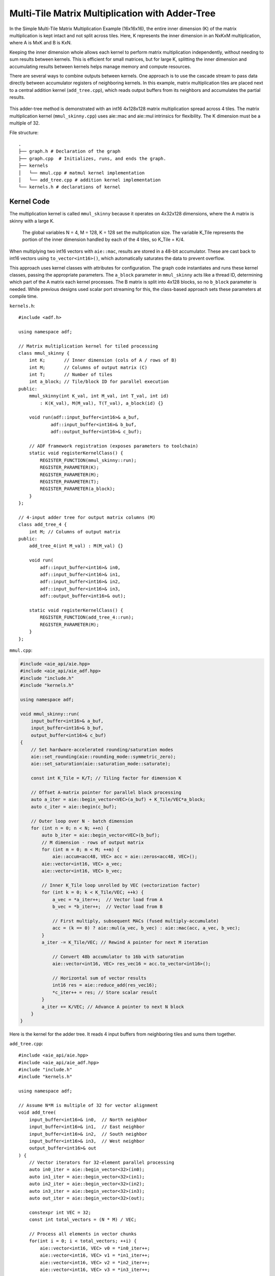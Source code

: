 Multi-Tile Matrix Multiplication with Adder-Tree
====================================================
In the Simple Multi-Tile Matrix Multiplication Example (16x16x16), the entire inner dimension (K) of the matrix multiplication is kept intact and not split across tiles. Here, K represents the inner dimension in an NxKxM multiplication, where A is MxK and B is KxN.

Keeping the inner dimension whole allows each kernel to perform matrix multiplication independently, without needing to sum results between kernels. This is efficient for small matrices, but for large K, splitting the inner dimension and accumulating results between kernels helps manage memory and compute resources.

There are several ways to combine outputs between kernels. One approach is to use the cascade stream to pass data directly between accumulator registers of neighboring kernels. In this example, matrix multiplication tiles are placed next to a central addition kernel (``add_tree.cpp``), which reads output buffers from its neighbors and accumulates the partial results.

.. figure:: image/adder-tree.png
   :alt: Adder-tree tiling scheme
   :width: 600px
   :align: center

This adder-tree method is demonstrated with an int16 4x128x128 matrix multiplication spread across 4 tiles. The matrix multiplication kernel (``mmul_skinny.cpp``) uses aie::mac and aie::mul intrinsics for flexibility. The K dimension must be a multiple of 32.

File structure:

::

  .
  ├── graph.h # Declaration of the graph
  ├── graph.cpp  # Initializes, runs, and ends the graph.
  ├── kernels
  │   └── mmul.cpp # matmul kernel implementation
  │   └── add_tree.cpp # addition kernel implementation
  └── kernels.h # declarations of kernel

Kernel Code
*************
The multiplication kernel is called ``mmul_skinny`` because it operates on 4x32x128 dimensions, where the A matrix is skinny with a large K.

    The global variables N = 4, M = 128, K = 128 set the multiplication size. The variable K_Tile represents the portion of the inner dimension handled by each of the 4 tiles, so K_Tile = K/4.

When multiplying two int16 vectors with ``aie::mac``, results are stored in a 48-bit accumulator. These are cast back to int16 vectors using ``to_vector<int16>()``, which automatically saturates the data to prevent overflow.

This approach uses kernel classes with attributes for configuration. The graph code instantiates and runs these kernel classes, passing the appropriate parameters. The ``a_block`` parameter in ``mmul_skinny`` acts like a thread ID, determining which part of the A matrix each kernel processes. The B matrix is split into 4x128 blocks, so no ``b_block`` parameter is needed. While previous designs used scalar port streaming for this, the class-based approach sets these parameters at compile time.

``kernels.h``:

::

    #include <adf.h>

    using namespace adf;

    // Matrix multiplication kernel for tiled processing
    class mmul_skinny {
        int K;       // Inner dimension (cols of A / rows of B)
        int M;       // Columns of output matrix (C)
        int T;       // Number of tiles
        int a_block; // Tile/block ID for parallel execution
    public:
        mmul_skinny(int K_val, int M_val, int T_val, int id) 
            : K(K_val), M(M_val), T(T_val), a_block(id) {}

        void run(adf::input_buffer<int16>& a_buf,
                adf::input_buffer<int16>& b_buf,
                adf::output_buffer<int16>& c_buf);

        // ADF framework registration (exposes parameters to toolchain)
        static void registerKernelClass() {
            REGISTER_FUNCTION(mmul_skinny::run);
            REGISTER_PARAMETER(K);
            REGISTER_PARAMETER(M);
            REGISTER_PARAMETER(T);
            REGISTER_PARAMETER(a_block);
        }
    };

    // 4-input adder tree for output matrix columns (M)
    class add_tree_4 {
        int M; // Columns of output matrix
    public:
        add_tree_4(int M_val) : M(M_val) {}

        void run(
            adf::input_buffer<int16>& in0, 
            adf::input_buffer<int16>& in1,  
            adf::input_buffer<int16>& in2,
            adf::input_buffer<int16>& in3,
            adf::output_buffer<int16>& out);

        static void registerKernelClass() {
            REGISTER_FUNCTION(add_tree_4::run);
            REGISTER_PARAMETER(M);
        }
    };


``mmul.cpp``:

.. code-block:: cpp

    #include <aie_api/aie.hpp>
    #include <aie_api/aie_adf.hpp>
    #include "include.h"
    #include "kernels.h"

    using namespace adf;

    void mmul_skinny::run(
        input_buffer<int16>& a_buf,
        input_buffer<int16>& b_buf, 
        output_buffer<int16>& c_buf)
    {
        // Set hardware-accelerated rounding/saturation modes
        aie::set_rounding(aie::rounding_mode::symmetric_zero);	   
        aie::set_saturation(aie::saturation_mode::saturate);

        const int K_Tile = K/T; // Tiling factor for dimension K

        // Offset A-matrix pointer for parallel block processing
        auto a_iter = aie::begin_vector<VEC>(a_buf) + K_Tile/VEC*a_block;
        auto c_iter = aie::begin(c_buf);

        // Outer loop over N - batch dimension
        for (int n = 0; n < N; ++n) {
            auto b_iter = aie::begin_vector<VEC>(b_buf);
            // M dimension - rows of output matrix
            for (int m = 0; m < M; ++m) {
                aie::accum<acc48, VEC> acc = aie::zeros<acc48, VEC>();
            aie::vector<int16, VEC> a_vec;
            aie::vector<int16, VEC> b_vec;
            
            // Inner K_Tile loop unrolled by VEC (vectorization factor)
            for (int k = 0; k < K_Tile/VEC; ++k) {
                a_vec = *a_iter++;  // Vector load from A
                b_vec = *b_iter++;  // Vector load from B
                    
                // First multiply, subsequent MACs (fused multiply-accumulate)
                acc = (k == 0) ? aie::mul(a_vec, b_vec) : aie::mac(acc, a_vec, b_vec);
            }
            a_iter -= K_Tile/VEC; // Rewind A pointer for next M iteration

                // Convert 48b accumulator to 16b with saturation
                aie::vector<int16, VEC> res_vec16 = acc.to_vector<int16>();

                // Horizontal sum of vector results
                int16 res = aie::reduce_add(res_vec16);
                *c_iter++ = res; // Store scalar result
            }
            a_iter += K/VEC; // Advance A pointer to next N block
        }
    }

Here is the kernel for the adder tree. It reads 4 input buffers from neighboring tiles and sums them together.

``add_tree.cpp``:

::

    #include <aie_api/aie.hpp>
    #include <aie_api/aie_adf.hpp>
    #include "include.h"
    #include "kernels.h"

    using namespace adf;

    // Assume N*M is multiple of 32 for vector alignment
    void add_tree(
        input_buffer<int16>& in0,  // North neighbor
        input_buffer<int16>& in1,  // East neighbor  
        input_buffer<int16>& in2,  // South neighbor
        input_buffer<int16>& in3,  // West neighbor
        output_buffer<int16>& out
    ) {
        // Vector iterators for 32-element parallel processing
        auto in0_iter = aie::begin_vector<32>(in0);
        auto in1_iter = aie::begin_vector<32>(in1);
        auto in2_iter = aie::begin_vector<32>(in2);
        auto in3_iter = aie::begin_vector<32>(in3);
        auto out_iter = aie::begin_vector<32>(out);

        constexpr int VEC = 32;
        const int total_vectors = (N * M) / VEC;

        // Process all elements in vector chunks
        for(int i = 0; i < total_vectors; ++i) {
            aie::vector<int16, VEC> v0 = *in0_iter++;
            aie::vector<int16, VEC> v1 = *in1_iter++;
            aie::vector<int16, VEC> v2 = *in2_iter++;
            aie::vector<int16, VEC> v3 = *in3_iter++;

            // Vector addition with saturation
            aie::vector<int16, VEC> sum = aie::add(aie::add(v0, v1), 
                                                aie::add(v2, v3));
            
            *out_iter++ = sum;
        }
    }

Graph Code
***************
 Each kernel is carefully mapped to a specific adjacent tile to ensure direct read/write buffer access between the addition tile and the multiplication tiles. Without direct buffering between adjacent tiles, bandwidth may be lowered when data is forced to be streamed through the 32 bit AXI4 interface. 

 Note the change in syntax when calling the kernels. The kernels are called with the correct values for the class wrapper parameters. K = 128, M = 128, T = 4, and a_block is set to the tile ID (0-3).

``graph.hpp``:

::

    #include <adf.h>
    #include "kernels.h"
    #include <aie_api/aie_adf.hpp>
    #include "include.h"

    using namespace adf;

    // Graph for 4-tile, 128x128 matrix multiplication
    class mmul_4x128x128 : public adf::graph {
    private:
        const unsigned int K = 128; // Inner dimension
        const unsigned int M = 128; // Output columns
        const unsigned int T = 4;   // Number of tiles

    public:
        kernel mmul[4]; // 4 parallel matrix multiplication kernels
        kernel add;     // 4-input adder tree kernel

        input_plio in_A;      // Input for matrix A
        input_plio in_B[4];   // 4 inputs for matrix B tiles
        output_plio out_C;    // Output for matrix C

        mmul_128x128() {
            // Create input and output streams
            in_A = input_plio::create(plio_128_bits, "data/A_matrix.txt");
            out_C = output_plio::create(plio_128_bits, "data/C_output.txt");

            // Create 4-input adder tree kernel for final accumulation
            add = kernel::create_object<add_tree_4>(M);
            source(add) = "src/kernels/add_tree.cpp";
            runtime<ratio>(add) = 1.0;

            dimensions(add.out[0]) = {N*M};   // Output is full matrix
            dimensions(add.in[4]) = {M};      // Each input is a column block

            connect(add.out[0], out_C.in[0]); // Connect adder output to final output

            // Instantiate and connect 4 mmul kernels, each handling a tile
            for (unsigned int i = 0; i < N; ++i) {
                dimensions(add.in[i]) = {N*M};
                in_B[i] = input_plio::create(plio_128_bits, "data/B_"+std::to_string(i)+ ".txt");

                // Each mmul kernel gets its tile/block ID as 'i'
                mmul[i] = kernel::create_object<mmul_skinny>(K, M, T, i);
                runtime<ratio>(mmul[i]) = 1.0;

                // Set input/output buffer shapes for each kernel
                dimensions(mmul[i].in[0]) = {N*K};         // A: full row block
                dimensions(mmul[i].in[1]) = {M*(K/T)};     // B: tile (partitioned K)
                dimensions(mmul[i].out[0]) = {N*M};        // Output: full matrix block

                // Connect data streams
                connect(in_A.out[0], mmul[i].in[0]);       // Broadcast A to all mmuls
                connect(in_B[i].out[0], mmul[i].in[1]);    // Unique B for each tile
                connect(mmul[i].out[0], add.in[i]);        // Each mmul feeds one adder input

                source(mmul[i]) = "src/kernels/mmul.cpp";
            }

            // Map kernels to hardware tiles for parallel execution
            location<kernel>(add) = tile(0, 1);
            location<kernel>(mmul[0]) = tile(0, 0);
            location<kernel>(mmul[1]) = tile(1, 1);
            location<kernel>(mmul[2]) = tile(0, 2);
            location<kernel>(mmul[3]) = tile(1, 0);
        }
    };

AIE Grid View
****************
Through software simulation, the kernel layout is visualized. Note how output buffers of the mmul kernels are read directly into the adder tree kernel, bypassing the AXI4 stream.

.. image:: image/4x128x128_array.svg
   :alt: Adder-tree Matmul Grid Layout 
   :width: 600px
   :align: center

